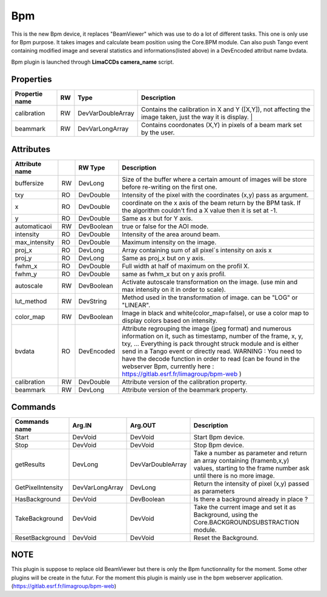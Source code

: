 Bpm
=======================

This is the new Bpm device, it replaces "BeamViewer" which was use to do a lot of different tasks.
This one is only use for Bpm purpose.
It takes images and calculate beam position using the Core.BPM module. Can also push Tango event containing modified image and several statistics and informations(listed above) in a DevEncoded attribut name bvdata.

Bpm plugin is launched through **LimaCCDs camera_name** script.


Properties
----------

====================    ====== ====================  ================================================================================================================
Propertie name          RW     Type                  Description                                                                               
====================    ====== ====================  ================================================================================================================
calibration             RW     DevVarDoubleArray     Contains the calibration in X and Y ([X,Y]), not affecting the image taken, just the way it is display.                                                                  |
beammark                RW     DevVarLongArray       Contains coordonates (X,Y) in pixels of a beam mark set by the user.
====================    ====== ====================  ================================================================================================================


Attributes
----------

====================    === ==========     ================================================================================================================
Attribute name		    RW	Type			Description
====================    === ==========     ================================================================================================================
buffersize              RW  DevLong         Size of the buffer where a certain amount of images will be store before re-writing on the first one.
txy                     RO  DevDouble       Intensity of the pixel with the coordinates (x,y) pass as argument.
x                       RO  DevDouble       coordinate on the x axis of the beam return by the BPM task. If the algorithm couldn't find a X value then it 
                                            is set at -1.
y                       RO  DevDouble       Same as x but for Y axis.
automaticaoi            RW  DevBoolean      true or false for the AOI mode.
intensity               RO  DevDouble       Intensity of the area around beam.
max_intensity           RO  DevDouble       Maximum intensity on the image.
proj_x                  RO  DevLong         Array containing sum of all pixel´s intensity on axis x
proj_y                  RO  DevLong         Same as proj_x but on y axis.
fwhm_x                  RO  DevDouble       Full width at half of maximum on the profil X.
fwhm_y                  RO  DevDouble       same as fwhm_x but on y axis profil.
autoscale               RW  DevBoolean      Activate autoscale transformation on the image. (use min and max intensity on it in order to scale).
lut_method              RW  DevString       Method used in the transformation of image. can be "LOG" or "LINEAR".
color_map               RW  DevBoolean      Image in black and white(color_map=false), or use a color map to display colors based on intensity.
bvdata                  RO  DevEncoded      Attribute regrouping the image (jpeg format) and numerous information on it, such as timestamp,
                                            number of the frame, x, y, txy, ...
                                            Everything is pack throught struck module and is either send in a Tango event or directly read.
                                            WARNING : You need to have the decode function in order to read (can be found in the webserver
                                            Bpm, currently here : https://gitlab.esrf.fr/limagroup/bpm-web )
calibration             RW  DevDouble       Attribute version of the calibration property.
beammark                RW  DevLong         Attribute version of the beammark property.
====================    === ==========     ================================================================================================================


Commands
----------

====================    ==================== ====================     ================================================================================================================
Commands name		    Arg.IN               Arg.OUT			      Description
====================    ==================== ====================     ================================================================================================================
Start                   DevVoid              DevVoid                  Start Bpm device.
Stop                    DevVoid              DevVoid                  Stop Bpm device.
getResults              DevLong              DevVarDoubleArray        Take a number as parameter and return an array containing (framenb,x,y) values, starting to the
                                                                      frame number ask until there is no more image.
GetPixelIntensity       DevVarLongArray      DevLong                  Return the intensity of pixel (x,y) passed as parameters
HasBackground           DevVoid              DevBoolean               Is there a background already in place ?
TakeBackground          DevVoid              DevVoid                  Take the current image and set it as Background, using the Core.BACKGROUNDSUBSTRACTION module.
ResetBackground         DevVoid              DevVoid                  Reset the Background.
====================    ==================== ====================     ================================================================================================================

NOTE
----------
This plugin is suppose to replace old BeamViewer but there is only the Bpm functionnality for the moment.
Some other plugins will be create in the futur.
For the moment this plugin is mainly use in the bpm webserver application. (https://gitlab.esrf.fr/limagroup/bpm-web)
                                